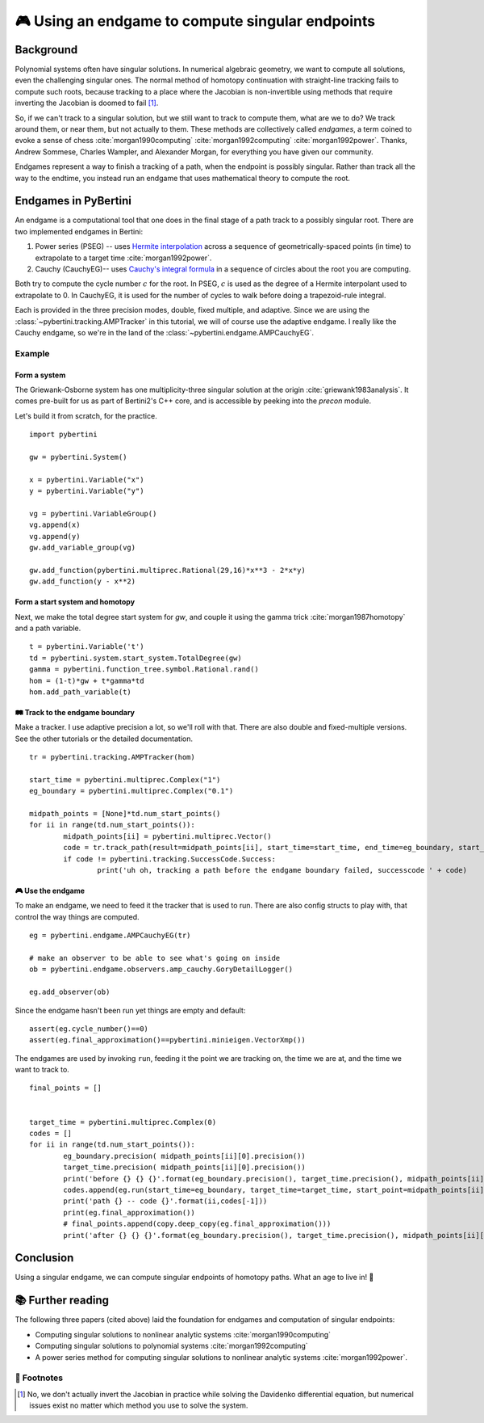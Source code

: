 🎮 Using an endgame to compute singular endpoints 
*********************************************************



Background
==============

Polynomial systems often have singular solutions.  In numerical algebraic geometry, we want to compute all solutions, even the challenging singular ones.  The normal method of homotopy continuation with straight-line tracking fails to compute such roots, because tracking to a place where the Jacobian is non-invertible using methods that require inverting the Jacobian is doomed to fail [#]_.  

So, if we can't track to a singular solution, but we still want to track to compute them, what are we to do?  We track around them, or near them, but not actually to them.  These methods are collectively called *endgames*, a term coined to evoke a sense of chess :cite:`morgan1990computing` :cite:`morgan1992computing` :cite:`morgan1992power`.  Thanks, Andrew Sommese, Charles Wampler, and Alexander Morgan, for everything you have given our community.

Endgames represent a way to finish a tracking of a path, when the endpoint is possibly singular.  Rather than track all the way to the endtime, you instead run an endgame that uses mathematical theory to compute the root.

Endgames in PyBertini
==========================

An endgame is a computational tool that one does in the final stage of a path track to a possibly singular root.  There are two implemented endgames in Bertini:

#. Power series (PSEG) -- uses `Hermite interpolation <https://en.wikipedia.org/wiki/Hermite_interpolation>`_ across a sequence of geometrically-spaced points (in time) to extrapolate to a target time :cite:`morgan1992power`. 
#. Cauchy (CauchyEG)-- uses `Cauchy's integral formula <https://en.wikipedia.org/wiki/Cauchy's_integral_formula>`_ in a sequence of circles about the root you are computing.  

Both try to compute the cycle number :math:`c` for the root.  In PSEG, :math:`c` is used as the degree of a Hermite interpolant used to extrapolate to 0.  In CauchyEG,  it is used for the number of cycles to walk before doing a trapezoid-rule integral.

Each is provided in the three precision modes, double, fixed multiple, and adaptive.  Since we are using the :class:`~pybertini.tracking.AMPTracker` in this tutorial, we will of course use the adaptive endgame.  I really like the Cauchy endgame, so we're in the land of the :class:`~pybertini.endgame.AMPCauchyEG`.


Example
----------


Form a system
~~~~~~~~~~~~~~~~

The Griewank-Osborne system has one multiplicity-three singular solution at the origin :cite:`griewank1983analysis`.  It comes pre-built for us as part of Bertini2's C++ core, and is accessible by peeking into the `precon` module.  

.. todo::

	expose the precon namespace.  it's a 1-hour task, and danielle 😈 should do it.

Let's build it from scratch, for the practice.

:: 

	import pybertini

	gw = pybertini.System()

	x = pybertini.Variable("x")
	y = pybertini.Variable("y")

	vg = pybertini.VariableGroup()
	vg.append(x)
	vg.append(y)
	gw.add_variable_group(vg)

	gw.add_function(pybertini.multiprec.Rational(29,16)*x**3 - 2*x*y)
	gw.add_function(y - x**2)


Form a start system and homotopy 
~~~~~~~~~~~~~~~~~~~~~~~~~~~~~~~~~~~~

Next, we make the total degree start system for `gw`, and couple it using the gamma trick :cite:`morgan1987homotopy` and a path variable.

::

	t = pybertini.Variable('t')
	td = pybertini.system.start_system.TotalDegree(gw)
	gamma = pybertini.function_tree.symbol.Rational.rand()
	hom = (1-t)*gw + t*gamma*td
	hom.add_path_variable(t)



🛤 Track to the endgame boundary
~~~~~~~~~~~~~~~~~~~~~~~~~~~~~~~~~~

Make a tracker.  I use adaptive precision a lot, so we'll roll with that.  There are also double and fixed-multiple versions.  See the other tutorials or the detailed documentation.

::

	tr = pybertini.tracking.AMPTracker(hom)

	start_time = pybertini.multiprec.Complex("1")
	eg_boundary = pybertini.multiprec.Complex("0.1")

	midpath_points = [None]*td.num_start_points()
	for ii in range(td.num_start_points()):
		midpath_points[ii] = pybertini.multiprec.Vector()
		code = tr.track_path(result=midpath_points[ii], start_time=start_time, end_time=eg_boundary, start_point=td.start_point_mp(ii))
		if code != pybertini.tracking.SuccessCode.Success:
			print('uh oh, tracking a path before the endgame boundary failed, successcode ' + code)




🎮 Use the endgame
~~~~~~~~~~~~~~~~~~~~


To make an endgame, we need to feed it the tracker that is used to run.  There are also config structs to play with, that control the way things are computed.

::

	eg = pybertini.endgame.AMPCauchyEG(tr)

	# make an observer to be able to see what's going on inside
	ob = pybertini.endgame.observers.amp_cauchy.GoryDetailLogger()

	eg.add_observer(ob)

Since the endgame hasn't been run yet things are empty and default::

	assert(eg.cycle_number()==0)
	assert(eg.final_approximation()==pybertini.minieigen.VectorXmp())

The endgames are used by invoking ``run``, feeding it the point we are tracking on, the time we are at, and the time we want to track to. ::

	final_points = []


	target_time = pybertini.multiprec.Complex(0)
	codes = []
	for ii in range(td.num_start_points()):
		eg_boundary.precision( midpath_points[ii][0].precision())
		target_time.precision( midpath_points[ii][0].precision())
		print('before {} {} {}'.format(eg_boundary.precision(), target_time.precision(), midpath_points[ii][0].precision()))
		codes.append(eg.run(start_time=eg_boundary, target_time=target_time, start_point=midpath_points[ii]))
		print('path {} -- code {}'.format(ii,codes[-1]))
		print(eg.final_approximation())
		# final_points.append(copy.deep_copy(eg.final_approximation()))
		print('after {} {} {}'.format(eg_boundary.precision(), target_time.precision(), midpath_points[ii][0].precision()))

.. todo::

	the endgame returns its `final_approximation` by reference, so capturing its value into a list makes many references to this internal variable, not copies of the point.  so, one should take deepcopy's of the vector, but they are not currently pickleable due to the complex multiprecision class.  an issue has been filed (#148) and this issue will be solved shortly (danielle, 20180227)

Conclusion
============


Using a singular endgame, we can compute singular endpoints of homotopy paths.  What an age to live in!  🌌





📚 Further reading
========================

The following three papers (cited above) laid the foundation for endgames and computation of singular endpoints:

* Computing singular solutions to nonlinear analytic systems :cite:`morgan1990computing`
* Computing singular solutions to polynomial systems :cite:`morgan1992computing` 
* A power series method for computing singular solutions to nonlinear analytic systems :cite:`morgan1992power`.

👣 Footnotes
-------------

.. [#]  No, we don't actually invert the Jacobian in practice while solving the Davidenko differential equation, but numerical issues exist no matter which method you use to solve the system.




